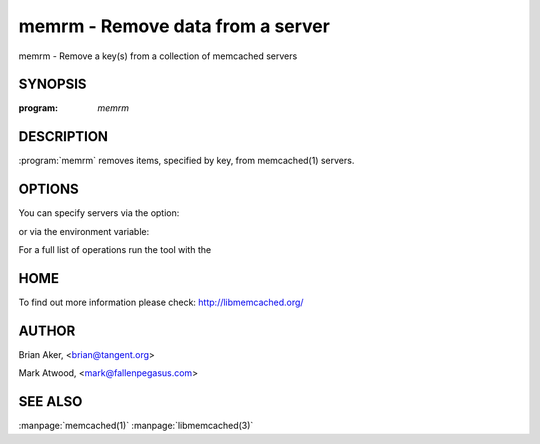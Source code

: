 =================================
memrm - Remove data from a server
=================================


memrm - Remove a key(s) from a collection of memcached servers


--------
SYNOPSIS
--------

:program: `memrm`

.. program:: memrm


-----------
DESCRIPTION
-----------


:program:`memrm`  removes items, specified by key, from memcached(1) servers.


-------
OPTIONS
-------


You can specify servers via the option:

.. option:: --servers

or via the environment variable:

.. envvar:: `MEMCACHED_SERVERS`

For a full list of operations run the tool with the

.. option:: --help




----
HOME
----


To find out more information please check:
`http://libmemcached.org/ <http://libmemcached.org/>`_


------
AUTHOR
------


Brian Aker, <brian@tangent.org>

Mark Atwood, <mark@fallenpegasus.com>


--------
SEE ALSO
--------


:manpage:`memcached(1)` :manpage:`libmemcached(3)`

